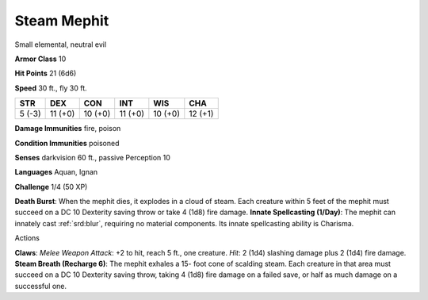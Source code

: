 
.. _srd:steam-mephit:

Steam Mephit
------------

Small elemental, neutral evil

**Armor Class** 10

**Hit Points** 21 (6d6)

**Speed** 30 ft., fly 30 ft.

+----------+-----------+-----------+-----------+-----------+-----------+
| STR      | DEX       | CON       | INT       | WIS       | CHA       |
+==========+===========+===========+===========+===========+===========+
| 5 (-3)   | 11 (+0)   | 10 (+0)   | 11 (+0)   | 10 (+0)   | 12 (+1)   |
+----------+-----------+-----------+-----------+-----------+-----------+

**Damage Immunities** fire, poison

**Condition Immunities** poisoned

**Senses** darkvision 60 ft., passive Perception 10

**Languages** Aquan, Ignan

**Challenge** 1/4 (50 XP)

**Death Burst**: When the mephit dies, it explodes in a cloud of steam.
Each creature within 5 feet of the mephit must succeed on a DC 10
Dexterity saving throw or take 4 (1d8) fire damage. **Innate
Spellcasting (1/Day)**: The mephit can innately cast :ref:`srd:blur`, requiring
no material components. Its innate spellcasting ability is Charisma.

Actions

**Claws**: *Melee Weapon Attack*: +2 to hit, reach 5 ft., one creature.
*Hit*: 2 (1d4) slashing damage plus 2 (1d4) fire damage. **Steam Breath
(Recharge 6)**: The mephit exhales a 15- foot cone of scalding steam.
Each creature in that area must succeed on a DC 10 Dexterity saving
throw, taking 4 (1d8) fire damage on a failed save, or half as much
damage on a successful one.
